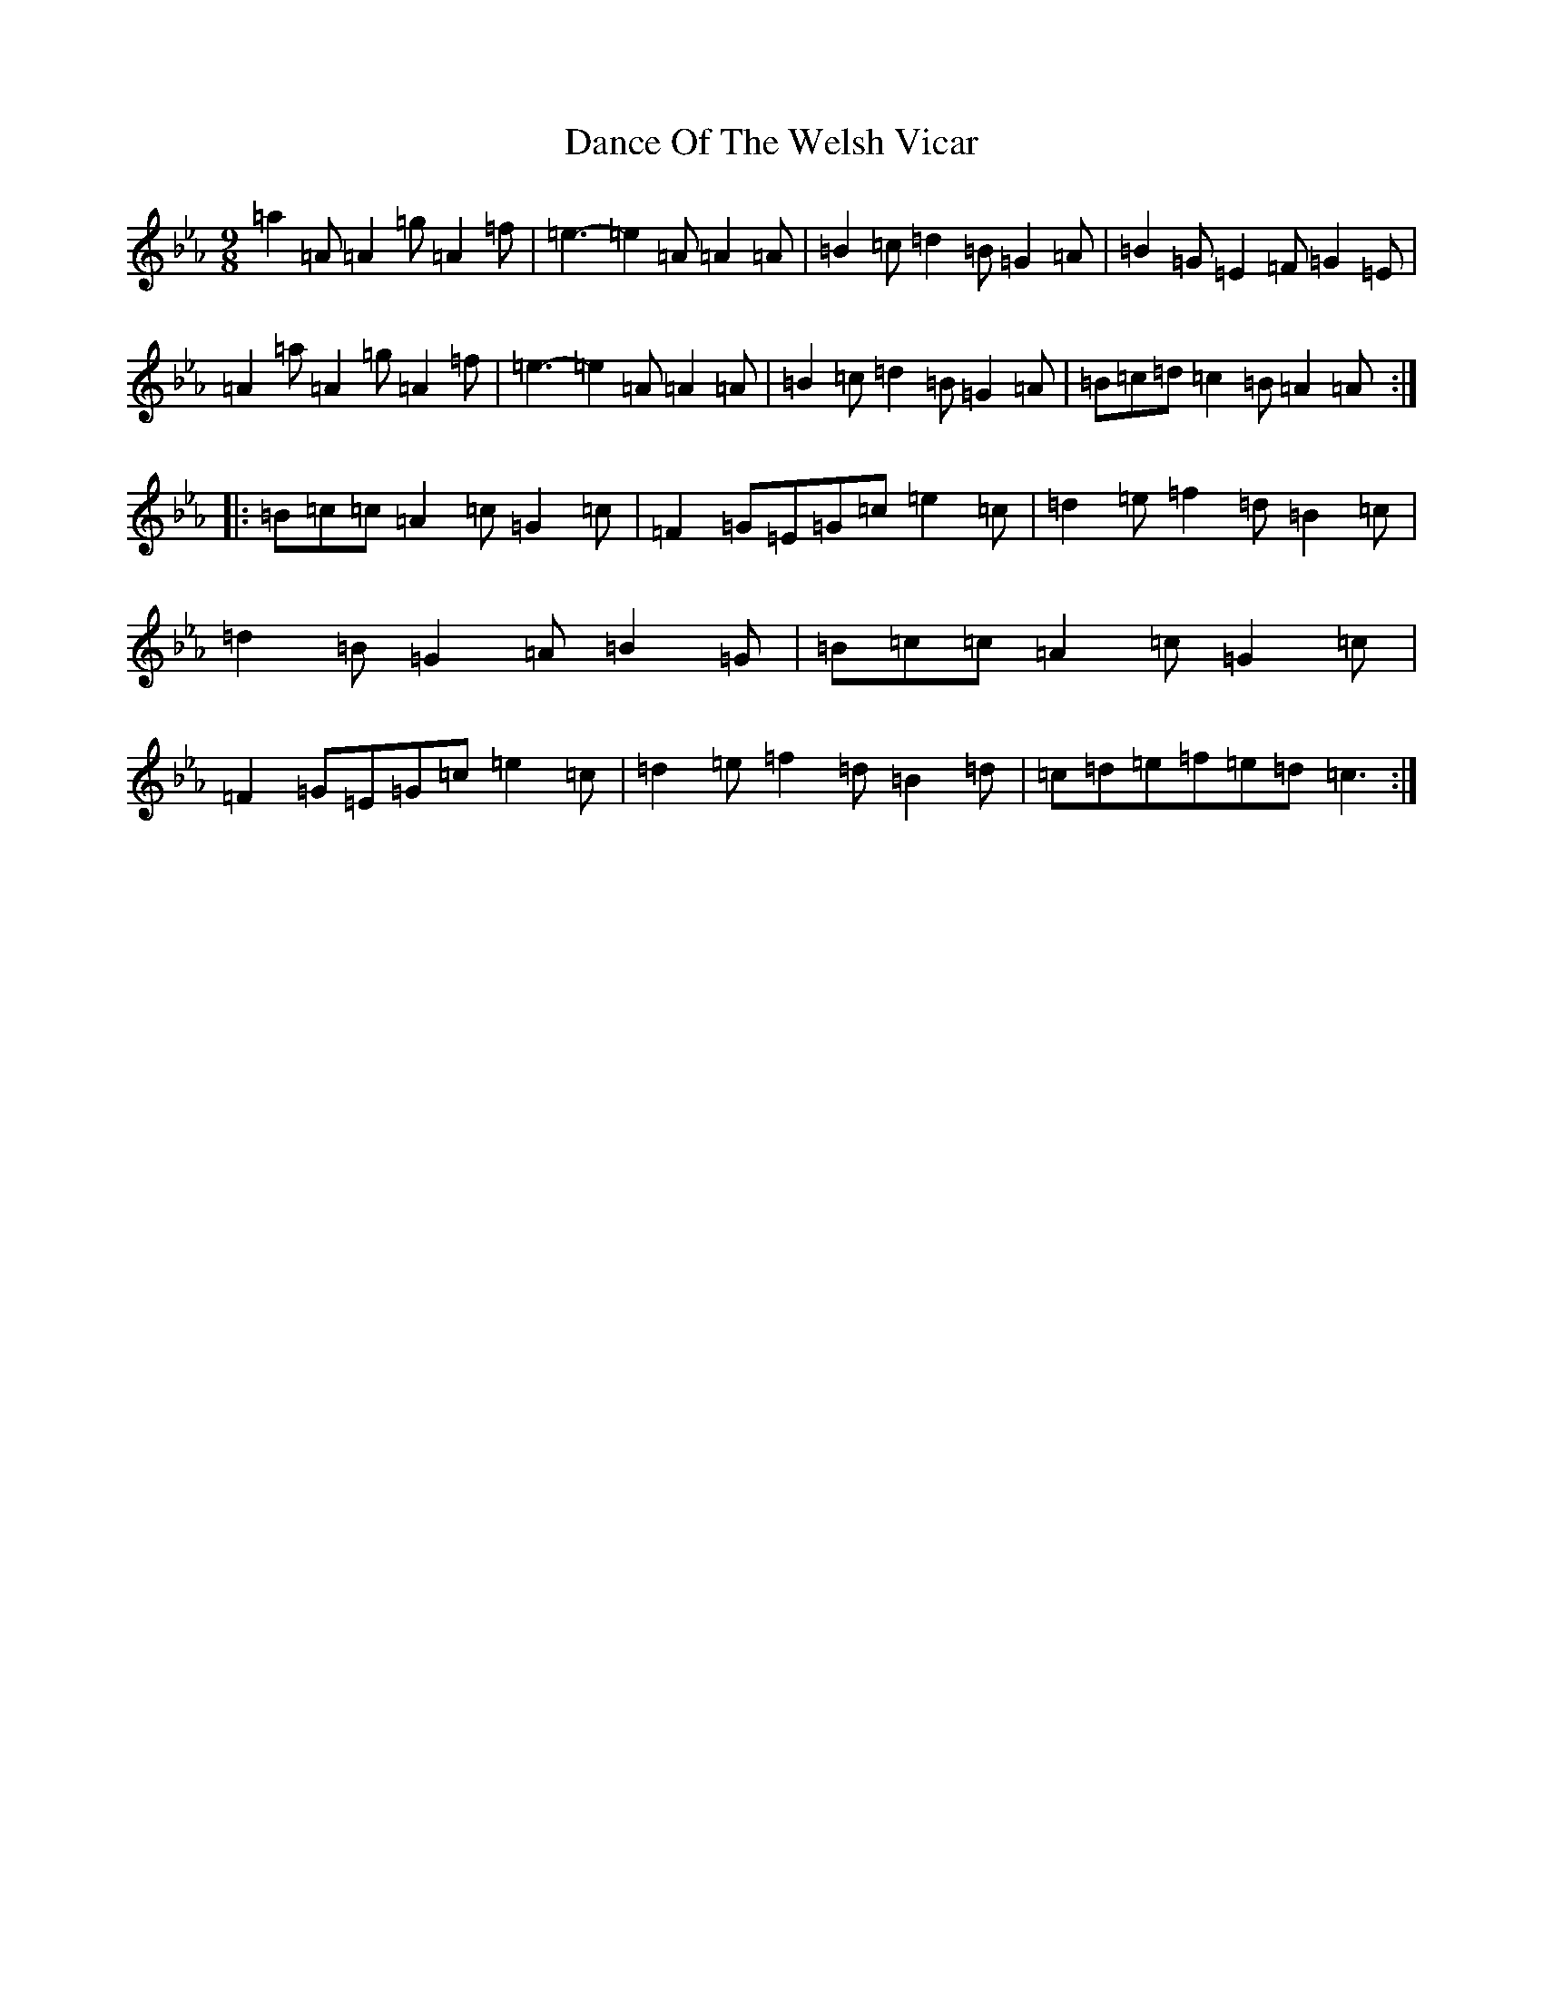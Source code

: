 X: 4771
T: Dance Of The Welsh Vicar
S: https://thesession.org/tunes/914#setting914
Z: A minor
R: slip jig
M:9/8
L:1/8
K: C minor
=a2=A=A2=g=A2=f|=e3-=e2=A=A2=A|=B2=c=d2=B=G2=A|=B2=G=E2=F=G2=E|=A2=a=A2=g=A2=f|=e3-=e2=A=A2=A|=B2=c=d2=B=G2=A|=B=c=d=c2=B=A2=A:||:=B=c=c=A2=c=G2=c|=F2=G=E=G=c=e2=c|=d2=e=f2=d=B2=c|=d2=B=G2=A=B2=G|=B=c=c=A2=c=G2=c|=F2=G=E=G=c=e2=c|=d2=e=f2=d=B2=d|=c=d=e=f=e=d=c3:|